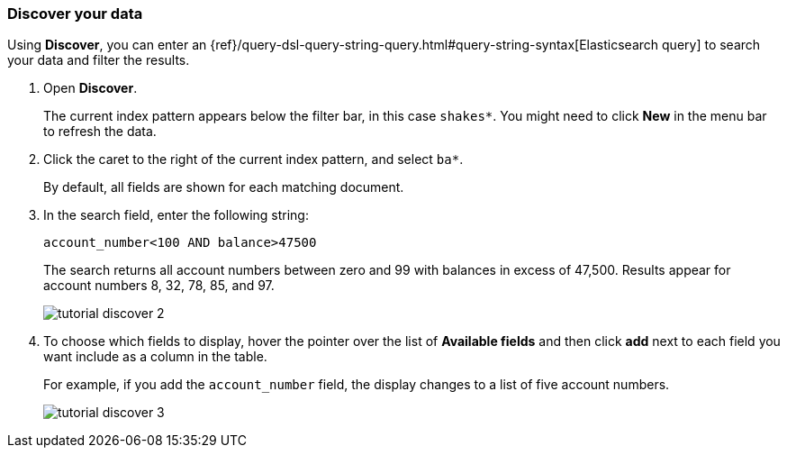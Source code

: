 [[tutorial-discovering]]
=== Discover your data

Using *Discover*, you can enter
an {ref}/query-dsl-query-string-query.html#query-string-syntax[Elasticsearch
query] to search your data and filter the results.

. Open *Discover*.
+
The current index pattern appears below the filter bar, in this case `shakes*`.
You might need to click *New* in the menu bar to refresh the data.

. Click the caret to the right of the current index pattern, and select `ba*`.
+
By default, all fields are shown for each matching document.

. In the search field, enter the following string:
+
[source,text]
account_number<100 AND balance>47500
+
The search returns all account numbers between zero and 99 with balances in
excess of 47,500. Results appear for account numbers 8, 32, 78, 85, and 97.
+
[role="screenshot"]
image::images/tutorial-discover-2.png[]
+
. To choose which
fields to display, hover the pointer over the list of *Available fields*
and then click *add* next to each field you want include as a column in the table.
+
For example, if you add the `account_number` field, the display changes to a list of five
account numbers.
+
[role="screenshot"]
image::images/tutorial-discover-3.png[]
